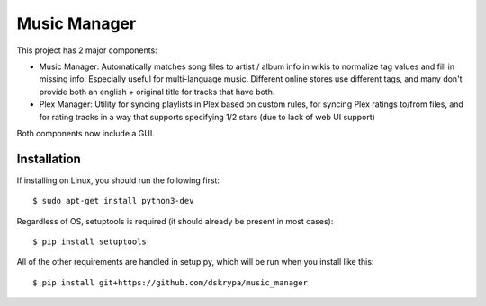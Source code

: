 Music Manager
=============

This project has 2 major components:

- Music Manager: Automatically matches song files to artist / album info in wikis to normalize tag values and fill in
  missing info.  Especially useful for multi-language music.  Different online stores use different tags, and many
  don't provide both an english + original title for tracks that have both.
- Plex Manager: Utility for syncing playlists in Plex based on custom rules, for syncing Plex ratings to/from files,
  and for rating tracks in a way that supports specifying 1/2 stars (due to lack of web UI support)

Both components now include a GUI.


Installation
------------

If installing on Linux, you should run the following first::

    $ sudo apt-get install python3-dev


Regardless of OS, setuptools is required (it should already be present in most cases)::

    $ pip install setuptools


All of the other requirements are handled in setup.py, which will be run when you install like this::

    $ pip install git+https://github.com/dskrypa/music_manager
